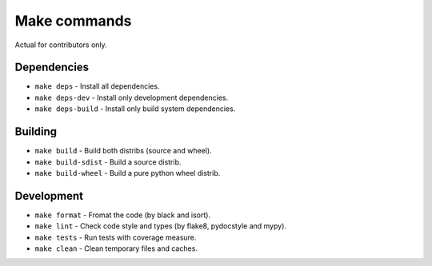 Make commands
=============

Actual for contributors only.

Dependencies
------------

- ``make deps`` - Install all dependencies.
- ``make deps-dev`` - Install only development dependencies.
- ``make deps-build`` - Install only build system dependencies.

Building
--------

- ``make build`` - Build both distribs (source and wheel).
- ``make build-sdist`` - Build a source distrib.
- ``make build-wheel`` - Build a pure python wheel distrib.

Development
-----------

- ``make format`` - Fromat the code (by black and isort).
- ``make lint`` - Check code style and types (by flake8, pydocstyle and mypy).
- ``make tests`` - Run tests with coverage measure.
- ``make clean`` - Clean temporary files and caches.
